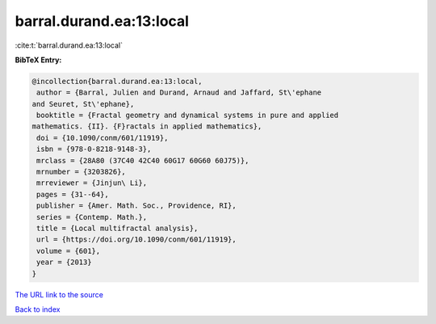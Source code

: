 barral.durand.ea:13:local
=========================

:cite:t:`barral.durand.ea:13:local`

**BibTeX Entry:**

.. code-block:: bibtex

   @incollection{barral.durand.ea:13:local,
    author = {Barral, Julien and Durand, Arnaud and Jaffard, St\'ephane
   and Seuret, St\'ephane},
    booktitle = {Fractal geometry and dynamical systems in pure and applied
   mathematics. {II}. {F}ractals in applied mathematics},
    doi = {10.1090/conm/601/11919},
    isbn = {978-0-8218-9148-3},
    mrclass = {28A80 (37C40 42C40 60G17 60G60 60J75)},
    mrnumber = {3203826},
    mrreviewer = {Jinjun\ Li},
    pages = {31--64},
    publisher = {Amer. Math. Soc., Providence, RI},
    series = {Contemp. Math.},
    title = {Local multifractal analysis},
    url = {https://doi.org/10.1090/conm/601/11919},
    volume = {601},
    year = {2013}
   }

`The URL link to the source <ttps://doi.org/10.1090/conm/601/11919}>`__


`Back to index <../By-Cite-Keys.html>`__
